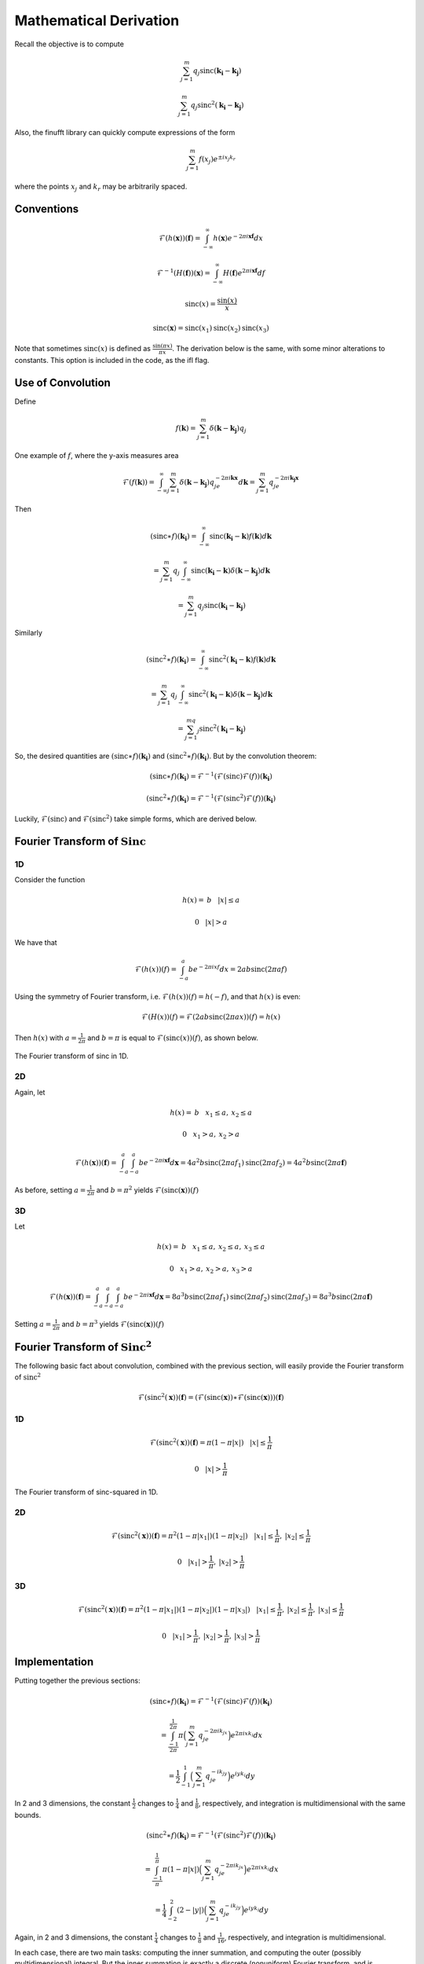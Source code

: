 Mathematical Derivation
=========================================

Recall the objective is to compute 

.. math::

	\sum_{j=1}^m q_j\text{sinc}(\mathbf{k_i}-\mathbf{k_j})

	\sum_{j=1}^m q_j\text{sinc}^2(\mathbf{k_i}-\mathbf{k_j})

Also, the finufft library can quickly compute expressions of the form

.. math::

	\sum_{j=1}^m f(x_j)e^{\pm i x_j k_r}

where the points :math:`x_j` and :math:`k_r` may be arbitrarily spaced.

Conventions
-------------

..  math::

	\mathcal{F}(h(\mathbf{x}))(\mathbf{f})=\int_{-\infty}^{\infty}h(\mathbf{x})e^{-2\pi i\mathbf{x}\mathbf{f}}dx

	\mathcal{F}^{-1}(H(\mathbf{f}))(\mathbf{x})=\int_{-\infty}^{\infty}H(\mathbf{f})e^{2\pi i\mathbf{x}\mathbf{f}}df

	\text{sinc}(x)=\frac{\sin(x)}{x}

	\text{sinc}(\mathbf{x})=\text{sinc}(x_1)\text{sinc}(x_2)\text{sinc}(x_3)

Note that sometimes :math:`\text{sinc}(x)` is defined as :math:`\frac{\sin(\pi x)}{\pi x}`. The derivation below is the same, with some minor alterations to constants. This option is included in the code, as the ifl flag.

Use of Convolution
--------------------

Define

.. math::

	f(\mathbf{k})=\sum_{j=1}^{m}\delta(\mathbf{k}-\mathbf{k_j})q_j

.. figure:: basicfplot.png
    :width: 70%
    :align: center

    One example of :math:`f`, where the y-axis measures area

.. math::

	\mathcal{F}(f(\mathbf{k}))=\int_{-\infty}^{\infty}\sum_{j=1}^{m}\delta(\mathbf{k}-\mathbf{k_j})q_je^{-2\pi i\mathbf{k}\mathbf{x}}d\mathbf{k}=\sum_{j=1}^{m}q_je^{-2\pi i\mathbf{k_j}\mathbf{x}}

Then

.. math::

	(\text{sinc} \ast f)(\mathbf{k_i})=\int_{-\infty}^{\infty}\text{sinc}(\mathbf{k_i}-\mathbf{k})f(\mathbf{k})d\mathbf{k}

	=\sum_{j=1}^{m}q_j\int_{-\infty}^{\infty}\text{sinc}(\mathbf{k_i}-\mathbf{k})\delta(\mathbf{k}-\mathbf{k_j})d\mathbf{k}

	=\sum_{j=1}^m q_j\text{sinc}(\mathbf{k_i}-\mathbf{k_j})

Similarly

.. math::

	(\text{sinc}^2 \ast f)(\mathbf{k_i})=\int_{-\infty}^{\infty}\text{sinc}^2(\mathbf{k_i}-\mathbf{k})f(\mathbf{k})d\mathbf{k}

	=\sum_{j=1}^{m}q_j\int_{-\infty}^{\infty}\text{sinc}^2(\mathbf{k_i}-\mathbf{k})\delta(\mathbf{k}-\mathbf{k_j})d\mathbf{k}

	=\sum_{j=1}^mq_j\text{sinc}^2(\mathbf{k_i}-\mathbf{k_j})

So, the desired quantities are :math:`(\text{sinc} \ast f)(\mathbf{k_i})` and :math:`(\text{sinc}^2 \ast f)(\mathbf{k_i})`. But by the convolution theorem:

.. math::

	(\text{sinc} \ast f)(\mathbf{k_i})=\mathcal{F}^{-1}(\mathcal{F}(\text{sinc})\mathcal{F}(f))(\mathbf{k_i})

	(\text{sinc}^2 \ast f)(\mathbf{k_i})=\mathcal{F}^{-1}(\mathcal{F}(\text{sinc}^2)\mathcal{F}(f))(\mathbf{k_i})
	
Luckily, :math:`\mathcal{F}(\text{sinc})` and :math:`\mathcal{F}(\text{sinc}^2)` take simple forms, which are derived below.


Fourier Transform of :math:`\text{Sinc}`
-------------------------------------------

1D
~~~~~
Consider the function

.. math::

	h(x)= \: b \: \: \: \: |x|\leq a 

	0 \: \: \: \: |x|>a 

We have that

.. math::

	\mathcal{F}(h(x))(f)=\int_{-a}^{a}be^{-2\pi ixf}dx=2ab\text{sinc}(2\pi af)

Using the symmetry of Fourier transform, i.e. :math:`\mathcal{F}(h(x))(f)=h(-f)`, and that :math:`h(x)` is even:

.. math::

	\mathcal{F}(H(x))(f)=\mathcal{F}(2ab\text{sinc}(2\pi ax))(f)=h(x)

Then :math:`h(x)` with :math:`a=\frac{1}{2\pi}` and :math:`b=\pi` is equal to :math:`\mathcal{F}(\text{sinc}(x))(f)`, as shown below.

.. figure:: basicfsincplot.png
    :width: 70%
    :align: center

    The Fourier transform of sinc in 1D.

2D
~~~~~
Again, let 

.. math::

	h(x)= \: b \: \: \: \: x_1\leq a , \: x_2 \leq a

	0 \: \: \: \: x_1 > a , \: x_2 > a

.. math::
	
	\mathcal{F}(h(\mathbf{x}))(\mathbf{f})=\int_{-a}^{a}\int_{-a}^{a}be^{-2\pi i\mathbf{x}\mathbf{f}}d\mathbf{x}=4a^2b\text{sinc}(2\pi af_1)\text{sinc}(2\pi af_2)=4a^2b\text{sinc}(2\pi a\mathbf{f})

As before, setting :math:`a=\frac{1}{2\pi}` and :math:`b=\pi^2` yields :math:`\mathcal{F}(\text{sinc}(\mathbf{x}))(f)`

3D
~~~~

Let 

.. math::

	h(x)= \: b \: \: \: \: x_1\leq a , \: x_2 \leq a, \: x_3 \leq a

	0 \: \: \: \: x_1 > a , \: x_2 > a, \: x_3 > a

.. math::
	
	\mathcal{F}(h(\mathbf{x}))(\mathbf{f})=\int_{-a}^{a}\int_{-a}^{a}\int_{-a}^{a}be^{-2\pi i\mathbf{x}\mathbf{f}}d\mathbf{x}=8a^3b\text{sinc}(2\pi af_1)\text{sinc}(2\pi af_2)\text{sinc}(2\pi af_3)=8a^3b\text{sinc}(2\pi a\mathbf{f})


Setting :math:`a=\frac{1}{2\pi}` and :math:`b=\pi^3` yields :math:`\mathcal{F}(\text{sinc}(\mathbf{x}))(f)`

Fourier Transform of :math:`\text{Sinc}^2`
---------------------------------------------

The following basic fact about convolution, combined with the previous section, will easily provide the Fourier transform of :math:`\text{sinc}^2`

.. math::

	\mathcal{F}(\text{sinc}^2(\mathbf{x}))(\mathbf{f})=(\mathcal{F}(\text{sinc}(\mathbf{x})) \ast \mathcal{F}(\text{sinc}(\mathbf{x})))(\mathbf{f})


1D
~~~~~

.. math::

	\mathcal{F}(\text{sinc}^2(\mathbf{x}))(\mathbf{f})= \pi(1-\pi|x|) \: \: \: \: |x|\leq \frac{1}{\pi}

	0 \: \: \: \: |x| > \frac{1}{\pi}


.. figure:: basicfsincsqplot.png
    :width: 70%
    :align: center

    The Fourier transform of sinc-squared in 1D.

2D
~~~~~

.. math::

	\mathcal{F}(\text{sinc}^2(\mathbf{x}))(\mathbf{f})= \pi^2(1-\pi|x_1|)(1-\pi|x_2|) \: \: \: \: |x_1|\leq \frac{1}{\pi}, \:|x_2|\leq \frac{1}{\pi}

	0 \: \: \: \: |x_1| > \frac{1}{\pi}, \:|x_2| > \frac{1}{\pi}


3D
~~~~~

.. math::

	\mathcal{F}(\text{sinc}^2(\mathbf{x}))(\mathbf{f})= \pi^2(1-\pi|x_1|)(1-\pi|x_2|)(1-\pi|x_3|) \: \: \: \: |x_1|\leq \frac{1}{\pi}, \:|x_2|\leq \frac{1}{\pi}, \:|x_3|\leq \frac{1}{\pi}

	0 \: \: \: \: |x_1| > \frac{1}{\pi}, \: |x_2| > \frac{1}{\pi}, \: |x_3| > \frac{1}{\pi}

Implementation
---------------
Putting together the previous sections:

.. math::

	(\text{sinc} \ast f)(\mathbf{k_i})=\mathcal{F}^{-1}(\mathcal{F}(\text{sinc})\mathcal{F}(f))(\mathbf{k_i})

	= \int_{\frac{-1}{2\pi}}^{\frac{1}{2\pi}}\pi\Big(\sum_{j=1}^{m}q_je^{-2\pi ik_jx}\Big)e^{2\pi ixk_i}dx

	= \frac{1}{2}\int_{-1}^{1}\Big(\sum_{j=1}^{m}q_je^{-ik_jy}\Big)e^{iyk_i}dy

In 2 and 3 dimensions, the constant :math:`\frac{1}{2}` changes to :math:`\frac{1}{4}` and :math:`\frac{1}{8}`, respectively, and integration is multidimensional with the same bounds.

.. math::
	
	(\text{sinc}^2 \ast f)(\mathbf{k_i})=\mathcal{F}^{-1}(\mathcal{F}(\text{sinc}^2)\mathcal{F}(f))(\mathbf{k_i})

	=\int_{\frac{-1}{\pi}}^{\frac{1}{\pi}}\pi(1-\pi|x|)\Big(\sum_{j=1}^{m}q_je^{-2\pi ik_jx}\Big)e^{2\pi ixk_i}dx

	=\frac{1}{4}\int_{-2}^{2}(2-|y|)\Big(\sum_{j=1}^{m}q_je^{-ik_jy}\Big)e^{iyk_i}dy

Again, in 2 and 3 dimensions, the constant :math:`\frac{1}{4}` changes to :math:`\frac{1}{8}` and :math:`\frac{1}{16}`, respectively, and integration is multidimensional.

In each case, there are two main tasks: computing the inner summation, and computing the outer (possibly multidimensional) integral. But the inner summation is exactly a discrete (nonuniform) Fourier transform, and is computed with the finufft library. The outer integral again takes the form of of a Fourier transform (in the other direction), but since we want the exact integral, Legendre-Gauss quadrature weights are used to weight the integrand before again applying the finufft library. Note that in the case of :math:`\text{sinc}^2`, the integrand is only piecewise continuous, so the quadrature points are treated accordingly.

Possible: Section on Recon. (just restate why sinc good quad. weights there?)
------------------------------------------------------------------------------


